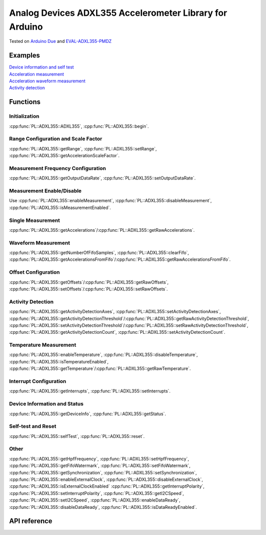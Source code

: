 Analog Devices ADXL355 Accelerometer Library for Arduino
========================================================
Tested on `Arduino Due <https://docs.arduino.cc/hardware/due>`_ and
`EVAL-ADXL355-PMDZ <https://www.analog.com/en/design-center/evaluation-hardware-and-software/evaluation-boards-kits/EVAL-ADXL355-PMDZ.html>`_

Examples
--------
| `Device information and self test <https://github.com/plasmapper/adxl355-arduino/tree/main/examples/DeviceInfoAndSelfTest>`_
| `Acceleration measurement <https://github.com/plasmapper/adxl355-arduino/tree/main/examples/AccelerationMeasurement>`_
| `Acceleration waveform measurement <https://github.com/plasmapper/adxl355-arduino/tree/main/examples/AccelerationWaveformMeasurement>`_
| `Activity detection <https://github.com/plasmapper/adxl355-arduino/tree/main/examples/ActivityDetection>`_

Functions
---------

Initialization
^^^^^^^^^^^^^^
:cpp:func:`PL::ADXL355::ADXL355`, :cpp:func:`PL::ADXL355::begin`.

Range Configuration and Scale Factor
^^^^^^^^^^^^^^^^^^^^^^^^^^^^^^^^^^^^
:cpp:func:`PL::ADXL355::getRange`, :cpp:func:`PL::ADXL355::setRange`, :cpp:func:`PL::ADXL355::getAccelerationScaleFactor`.

Measurement Frequency Configuration
^^^^^^^^^^^^^^^^^^^^^^^^^^^^^^^^^^^
:cpp:func:`PL::ADXL355::getOutputDataRate`, :cpp:func:`PL::ADXL355::setOutputDataRate`.

Measurement Enable/Disable
^^^^^^^^^^^^^^^^^^^^^^^^^^
Use :cpp:func:`PL::ADXL355::enableMeasurement`, :cpp:func:`PL::ADXL355::disableMeasurement`,
:cpp:func:`PL::ADXL355::isMeasurementEnabled`.

Single Measurement
^^^^^^^^^^^^^^^^^^
:cpp:func:`PL::ADXL355::getAccelerations`/:cpp:func:`PL::ADXL355::getRawAccelerations`.

Waveform Measurement
^^^^^^^^^^^^^^^^^^^^
:cpp:func:`PL::ADXL355::getNumberOfFifoSamples`, :cpp:func:`PL::ADXL355::clearFifo`,
:cpp:func:`PL::ADXL355::getAccelerationsFromFifo`/:cpp:func:`PL::ADXL355::getRawAccelerationsFromFifo`.

Offset Configuration
^^^^^^^^^^^^^^^^^^^^
:cpp:func:`PL::ADXL355::getOffsets`/:cpp:func:`PL::ADXL355::getRawOffsets`,
:cpp:func:`PL::ADXL355::setOffsets`/:cpp:func:`PL::ADXL355::setRawOffsets`.

Activity Detection
^^^^^^^^^^^^^^^^^^
:cpp:func:`PL::ADXL355::getActivityDetectionAxes`, :cpp:func:`PL::ADXL355::setActivityDetectionAxes`,
:cpp:func:`PL::ADXL355::getActivityDetectionThreshold`/:cpp:func:`PL::ADXL355::getRawActivityDetectionThreshold`,
:cpp:func:`PL::ADXL355::setActivityDetectionThreshold`/:cpp:func:`PL::ADXL355::setRawActivityDetectionThreshold`,
:cpp:func:`PL::ADXL355::getActivityDetectionCount`, :cpp:func:`PL::ADXL355::setActivityDetectionCount`.

Temperature Measurement
^^^^^^^^^^^^^^^^^^^^^^^
:cpp:func:`PL::ADXL355::enableTemperature`, :cpp:func:`PL::ADXL355::disableTemperature`,
:cpp:func:`PL::ADXL355::isTemperatureEnabled`,
:cpp:func:`PL::ADXL355::getTemperature`/:cpp:func:`PL::ADXL355::getRawTemperature`.

Interrupt Configuration
^^^^^^^^^^^^^^^^^^^^^^^
:cpp:func:`PL::ADXL355::getInterrupts`, :cpp:func:`PL::ADXL355::setInterrupts`.

Device Information and Status
^^^^^^^^^^^^^^^^^^^^^^^^^^^^^
:cpp:func:`PL::ADXL355::getDeviceInfo`, :cpp:func:`PL::ADXL355::getStatus`.

Self-test and Reset
^^^^^^^^^^^^^^^^^^^
:cpp:func:`PL::ADXL355::selfTest`, :cpp:func:`PL::ADXL355::reset`.

Other
^^^^^
:cpp:func:`PL::ADXL355::getHpfFrequency`, :cpp:func:`PL::ADXL355::setHpfFrequency`,
:cpp:func:`PL::ADXL355::getFifoWatermark`, :cpp:func:`PL::ADXL355::setFifoWatermark`,
:cpp:func:`PL::ADXL355::getSynchronization`, :cpp:func:`PL::ADXL355::setSynchronization`,
:cpp:func:`PL::ADXL355::enableExternalClock`, :cpp:func:`PL::ADXL355::disableExternalClock`,
:cpp:func:`PL::ADXL355::isExternalClockEnabled`
:cpp:func:`PL::ADXL355::getInterruptPolarity`, :cpp:func:`PL::ADXL355::setInterruptPolarity`,
:cpp:func:`PL::ADXL355::getI2CSpeed`, :cpp:func:`PL::ADXL355::setI2CSpeed`,
:cpp:func:`PL::ADXL355::enableDataReady`, :cpp:func:`PL::ADXL355::disableDataReady`,
:cpp:func:`PL::ADXL355::isDataReadyEnabled`.


API reference
-------------

.. doxygenclass:: PL::ADXL355
  :members:
  :protected-members:

.. doxygenenum:: PL::ADXL355_Status

.. doxygenenum:: PL::ADXL355_Axes

.. doxygenenum:: PL::ADXL355_HpfFrequency

.. doxygenenum:: PL::ADXL355_OutputDataRate

.. doxygenenum:: PL::ADXL355_Interrupts

.. doxygenenum:: PL::ADXL355_Synchronization

.. doxygenenum:: PL::ADXL355_Range

.. doxygenenum:: PL::ADXL355_InterruptPolarity

.. doxygenenum:: PL::ADXL355_I2CSpeed

.. doxygenstruct:: PL::ADXL355_DeviceInfo
  :members:
  :protected-members:

.. doxygenstruct:: PL::ADXL355_RawAccelerations
  :members:
  :protected-members:

.. doxygenstruct:: PL::ADXL355_Accelerations
  :members:
  :protected-members:
